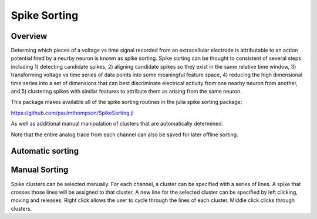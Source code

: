 ##############
Spike Sorting
##############

*********
Overview
*********

Determing which pieces of a voltage vs time signal recorded from an extracellular electrode is attributable to an action potential fired by a neurby neuron is known as spike sorting. Spike sorting can be thought to consistent of several steps including 1) detecting candidate spikes, 2) aligning candidate spikes so they exist in the same relative time window, 3) transforming voltage vs time series of data points into some meaningful feature space, 4) reducing the high dimensional time series into a set of dimensions that can best discriminate electrical activity from one nearby neuron from another, and 5) clustering spikes with similar features to attribute them as arising from the same neuron.

This package makes available all of the spike sorting routines in the julia spike sorting package:

https://github.com/paulmthompson/SpikeSorting.jl

As well as additional manual manipulation of clusters that are automatically determined.

Note that the entire analog trace from each channel can also be saved for later offline sorting.

******************
Automatic sorting
******************

***************
Manual Sorting
***************

Spike clusters can be selected manually. For each channel, a cluster can be specified with a series of lines. A spike that crosses those lines will be assigned to that cluster. A new line for the selected cluster can be specified by left clicking, moving and releases. Right click allows the user to cycle through the lines of each cluster. Middle click clicks through clusters.
